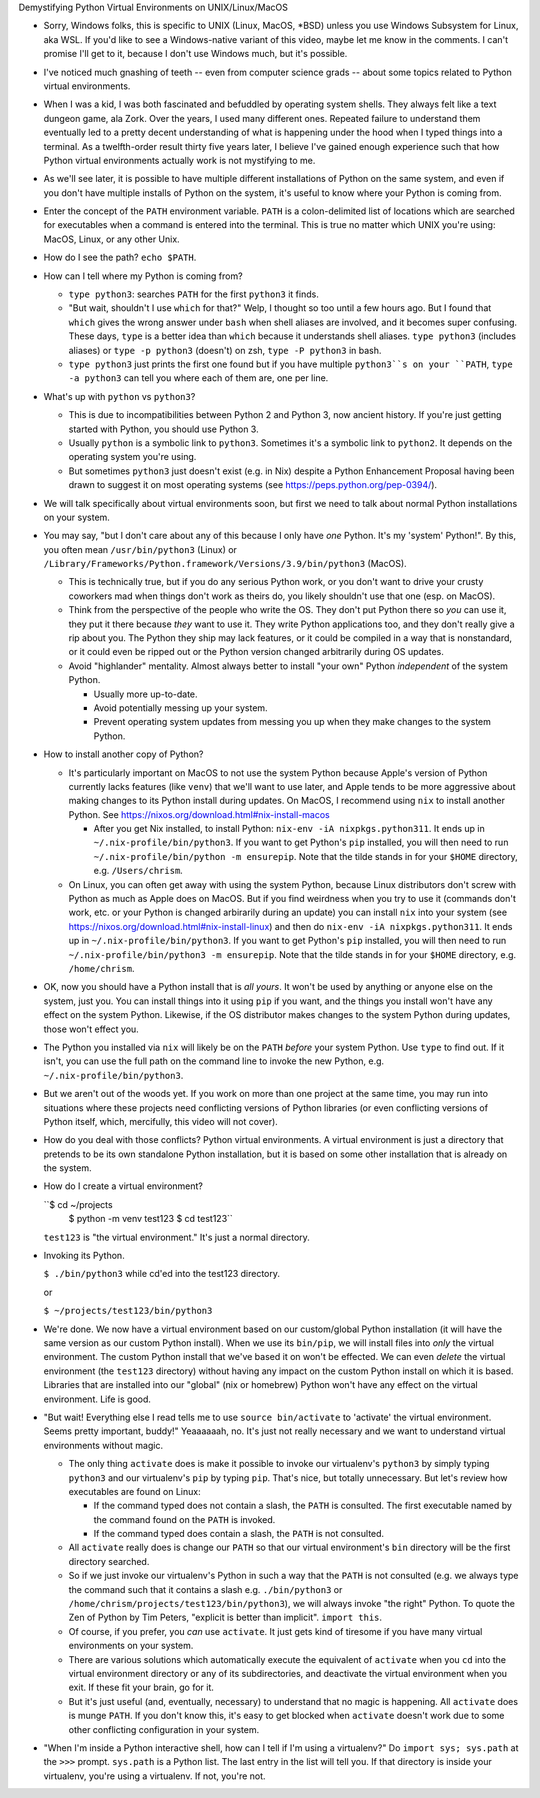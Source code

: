 Demystifying Python Virtual Environments on UNIX/Linux/MacOS

- Sorry, Windows folks, this is specific to UNIX (Linux, MacOS, *BSD) unless
  you use Windows Subsystem for Linux, aka WSL.  If you'd like to see a
  Windows-native variant of this video, maybe let me know in the comments.  I
  can't promise I'll get to it, because I don't use Windows much, but it's
  possible.

- I've noticed much gnashing of teeth -- even from computer science grads -- about
  some topics related to Python virtual environments.

- When I was a kid, I was both fascinated and befuddled by operating system
  shells.  They always felt like a text dungeon game, ala Zork. Over the years,
  I used many different ones.  Repeated failure to understand them eventually
  led to a pretty decent understanding of what is happening under the hood when
  I typed things into a terminal.  As a twelfth-order result thirty five years
  later, I believe I've gained enough experience such that how Python virtual
  environments actually work is not mystifying to me.

- As we'll see later, it is possible to have multiple different installations
  of Python on the same system, and even if you don't have multiple installs of
  Python on the system, it's useful to know where your Python is coming from.

- Enter the concept of the ``PATH`` environment variable.  ``PATH`` is a
  colon-delimited list of locations which are searched for executables when a
  command is entered into the terminal.  This is true no matter which UNIX
  you're using: MacOS, Linux, or any other Unix.

- How do I see the path?  ``echo $PATH``.

- How can I tell where my Python is coming from?

  - ``type python3``: searches ``PATH`` for the first ``python3`` it finds.

  - "But wait, shouldn't I use ``which`` for that?"  Welp, I thought so too
    until a few hours ago.  But I found that ``which`` gives the wrong answer
    under ``bash`` when shell aliases are involved, and it becomes super
    confusing.  These days, ``type`` is a better idea than ``which`` because it
    understands shell aliases.  ``type python3`` (includes aliases) or
    ``type -p python3`` (doesn't) on zsh, ``type -P python3`` in bash.

  - ``type python3`` just prints the first one found but if you have multiple
    ``python3``s on your ``PATH``, ``type -a python3`` can tell you where each
    of them are, one per line.

- What's up with ``python`` vs ``python3``?

  - This is due to incompatibilities between Python 2 and Python 3, now ancient
    history.  If you're just getting started with Python, you should use
    Python 3.

  - Usually ``python`` is a symbolic link to ``python3``.  Sometimes it's a
    symbolic link to ``python2``.  It depends on the operating system you're
    using.

  - But sometimes ``python3`` just doesn't exist (e.g. in Nix) despite a Python
    Enhancement Proposal having been drawn to suggest it on most operating
    systems (see https://peps.python.org/pep-0394/).

- We will talk specifically about virtual environments soon, but first we need to 
  talk about normal Python installations on your system.

- You may say, "but I don't care about any of this because I only have *one*
  Python.  It's my 'system' Python!".  By this, you often mean
  ``/usr/bin/python3`` (Linux) or
  ``/Library/Frameworks/Python.framework/Versions/3.9/bin/python3`` (MacOS).

  - This is technically true, but if you do any serious Python work, or you
    don't want to drive your crusty coworkers mad when things don't work as
    theirs do, you likely shouldn't use that one (esp. on MacOS).

  - Think from the perspective of the people who write the OS.  They don't put
    Python there so *you* can use it, they put it there because *they* want to
    use it.  They write Python applications too, and they don't really give a
    rip about you.  The Python they ship may lack features, or it could be
    compiled in a way that is nonstandard, or it could even be ripped out or
    the Python version changed arbitrarily during OS updates.

  - Avoid "highlander" mentality. Almost always better to install "your own"
    Python *independent* of the system Python.

    - Usually more up-to-date.

    - Avoid potentially messing up your system.

    - Prevent operating system updates from messing you up when they make
      changes to the system Python.

- How to install another copy of Python?

  - It's particularly important on MacOS to not use the system Python because
    Apple's version of Python currently lacks features (like ``venv``) that
    we'll want to use later, and Apple tends to be more aggressive about making
    changes to its Python install during updates.  On MacOS, I recommend using
    ``nix`` to install another Python.  See
    https://nixos.org/download.html#nix-install-macos

    - After you get Nix installed, to install Python: ``nix-env -iA
      nixpkgs.python311``.  It ends up in ``~/.nix-profile/bin/python3``.  If
      you want to get Python's ``pip`` installed, you will then need to run
      ``~/.nix-profile/bin/python -m ensurepip``.  Note that the tilde stands
      in for your ``$HOME`` directory, e.g. ``/Users/chrism``.

  - On Linux, you can often get away with using the system Python, because
    Linux distributors don't screw with Python as much as Apple does on MacOS.
    But if you find weirdness when you try to use it (commands don't work,
    etc. or your Python is changed arbirarily during an update) you can install
    ``nix`` into your system (see
    https://nixos.org/download.html#nix-install-linux) and then do
    ``nix-env -iA nixpkgs.python311``.  It ends up in
    ``~/.nix-profile/bin/python3``.  If you want to get Python's ``pip``
    installed, you will then need to run ``~/.nix-profile/bin/python3 -m
    ensurepip``.  Note that the tilde stands in for your ``$HOME`` directory,
    e.g. ``/home/chrism``.

- OK, now you should have a Python install that is *all yours*.  It won't be
  used by anything or anyone else on the system, just you.  You can install
  things into it using ``pip`` if you want, and the things you install won't
  have any effect on the system Python.  Likewise, if the OS distributor makes
  changes to the system Python during updates, those won't effect you.

- The Python you installed via ``nix`` will likely be on the ``PATH`` *before* your
  system Python.  Use ``type`` to find out.  If it isn't, you can use the full
  path on the command line to invoke the new Python,
  e.g. ``~/.nix-profile/bin/python3``.
  
- But we aren't out of the woods yet. If you work on more than one project at
  the same time, you may run into situations where these projects need
  conflicting versions of Python libraries (or even conflicting versions of
  Python itself, which, mercifully, this video will not cover).

- How do you deal with those conflicts?  Python virtual environments.  A
  virtual environment is just a directory that pretends to be its own
  standalone Python installation, but it is based on some other installation
  that is already on the system.

- How do I create a virtual environment?

  ``$ cd ~/projects
    $ python -m venv test123
    $ cd test123``

  ``test123`` is "the virtual environment."  It's just a normal directory.

- Invoking its Python.

  ``$ ./bin/python3`` while cd'ed into the test123 directory.

  or
  
  ``$ ~/projects/test123/bin/python3``

- We're done.  We now have a virtual environment based on our custom/global
  Python installation (it will have the same version as our custom Python
  install).  When we use its ``bin/pip``, we will install files into *only* the
  virtual environment.  The custom Python install that we've based it on won't
  be effected.  We can even *delete* the virtual environment (the ``test123``
  directory) without having any impact on the custom Python install on which it
  is based.  Libraries that are installed into our "global" (nix or homebrew)
  Python won't have any effect on the virtual environment.  Life is good.

- "But wait!  Everything else I read tells me to use ``source bin/activate`` to
  'activate' the virtual environment.  Seems pretty important, buddy!"
  Yeaaaaaah, no.  It's just not really necessary and we want to understand
  virtual environments without magic.

  - The only thing ``activate`` does is make it possible to invoke our
    virtualenv's ``python3`` by simply typing ``python3`` and our virtualenv's
    ``pip`` by typing ``pip``.  That's nice, but totally unnecessary.  But
    let's review how executables are found on Linux:

    - If the command typed does not contain a slash, the ``PATH`` is consulted.
      The first executable named by the command found on the ``PATH`` is invoked.

    - If the command typed does contain a slash, the ``PATH`` is not consulted.

  - All ``activate`` really does is change our ``PATH`` so that our virtual
    environment's ``bin`` directory will be the first directory searched.

  - So if we just invoke our virtualenv's Python in such a way that the
    ``PATH`` is not consulted (e.g. we always type the command such that it
    contains a slash e.g.  ``./bin/python3`` or
    ``/home/chrism/projects/test123/bin/python3``), we will always invoke "the
    right" Python.  To quote the Zen of Python by Tim Peters, "explicit is
    better than implicit".  ``import this``.

  - Of course, if you prefer, you *can* use ``activate``.  It just gets kind of
    tiresome if you have many virtual environments on your system.

  - There are various solutions which automatically execute the equivalent of
    ``activate`` when you ``cd`` into the virtual environment directory or any
    of its subdirectories, and deactivate the virtual environment when you
    exit.  If these fit your brain, go for it.

  - But it's just useful (and, eventually, necessary) to understand that no
    magic is happening.  All ``activate`` does is munge ``PATH``.  If you
    don't know this, it's easy to get blocked when ``activate`` doesn't work
    due to some other conflicting configuration in your system.

- "When I'm inside a Python interactive shell, how can I tell if I'm using a
  virtualenv?"  Do ``import sys; sys.path`` at the ``>>>`` prompt.
  ``sys.path`` is a Python list. The last entry in the list will tell you.  If
  that directory is inside your virtualenv, you're using a virtualenv.  If not,
  you're not.
